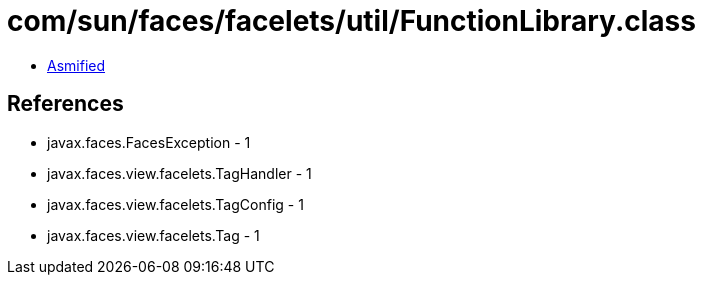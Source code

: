 = com/sun/faces/facelets/util/FunctionLibrary.class

 - link:FunctionLibrary-asmified.java[Asmified]

== References

 - javax.faces.FacesException - 1
 - javax.faces.view.facelets.TagHandler - 1
 - javax.faces.view.facelets.TagConfig - 1
 - javax.faces.view.facelets.Tag - 1
